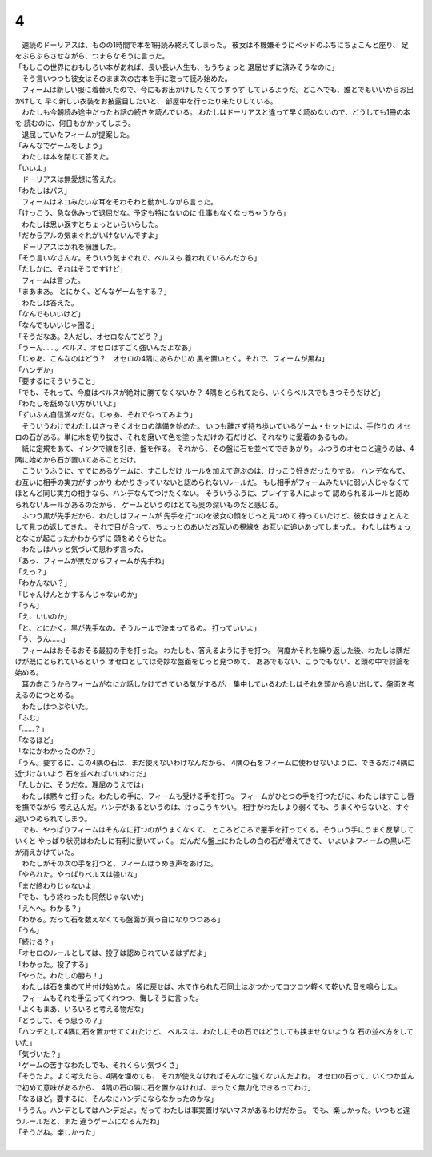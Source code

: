 4
--------------------------------------------------------------------------------

| 　速読のドーリアスは、ものの1時間で本を1冊読み終えてしまった。
  彼女は不機嫌そうにベッドのふちにちょこんと座り、
  足をぶらぶらさせながら、つまらなそうに言った。
| 「もしこの世界におもしろい本があれば、長い長い人生も、もうちょっと
  退屈せずに済みそうなのに」
| 　そう言いつつも彼女はそのまま次の古本を手に取って読み始めた。
| 　フィームは新しい服に着替えたので、今にもお出かけしたくてうずうず
  しているようだ。どこへでも、誰とでもいいからお出かけして
  早く新しい衣装をお披露目したいと、
  部屋中を行ったり来たりしている。
| 　わたしも今朝読み途中だったお話の続きを読んでいる。
  わたしはドーリアスと違って早く読めないので、どうしても1冊の本を
  読むのに、何日もかかってしまう。
| 　退屈していたフィームが提案した。
| 「みんなでゲームをしよう」
| 　わたしは本を閉じて答えた。
| 「いいよ」
| 　ドーリアスは無愛想に答えた。
| 「わたしはパス」
| 　フィームはネコみたいな耳をそわそわと動かしながら言った。
| 「けっこう、急な休みって退屈だな。予定も特にないのに
  仕事もなくなっちゃうから」
| 　わたしは思い返すとちょっといらいらした。
| 「だからアルの気まぐれがいけないんですよ」
| 　ドーリアスはかれを擁護した。
| 「そう言いなさんな。そういう気まぐれで、ベルスも
  養われているんだから」
| 「たしかに、それはそうですけど」
| 　フィームは言った。
| 「まあまあ。
  とにかく、どんなゲームをする？」
| 　わたしは答えた。
| 「なんでもいいけど」
| 「なんでもいいじゃ困る」
| 「そうだなあ。2人だし、オセロなんてどう？」
| 「うーん……。ベルス、オセロはすごく強いんだよなあ」
| 「じゃあ、こんなのはどう？　オセロの4隅にあらかじめ
  黒を置いとく。それで、フィームが黒ね」
| 「ハンデか」
| 「要するにそういうこと」
| 「でも、それって、今度はベルスが絶対に勝てなくないか？
  4隅をとられてたら、いくらベルスでもきつそうだけど」
| 「わたしを舐めない方がいいよ」
| 「ずいぶん自信満々だな。じゃあ、それでやってみよう」
| 　そういうわけでわたしはさっそくオセロの準備を始めた。
  いつも離さず持ち歩いているゲーム・セットには、手作りの
  オセロの石がある。単に木を切り抜き、それを磨いて色を塗っただけの
  石だけど、それなりに愛着のあるもの。
| 　紙に定規をあて、インクで線を引き、盤を作る。
  それから、その盤に石を並べてできあがり。
  ふつうのオセロと違うのは、4隅に始めから石が置いてあることだけ。
| 　こういうふうに、すでにあるゲームに、すこしだけ
  ルールを加えて遊ぶのは、けっこう好きだったりする。
  ハンデなんて、お互いに相手の実力がすっかり
  わかりきっていないと認められないルールだ。
  もし相手がフィームみたいに弱い人じゃなくて
  ほとんど同じ実力の相手なら、ハンデなんてつけたくない。
  そういうふうに、プレイする人によって
  認められるルールと認められないルールがあるのだから、
  ゲームというのはとても奥の深いものだと感じる。
| 　ふつう黒が先手だから、わたしはフィームが
  先手を打つのを彼女の顔をじっと見つめて
  待っていたけど、彼女はきょとんとして見つめ返してきた。
  それで目が合って、ちょっとのあいだお互いの視線を
  お互いに追いあってしまった。
  わたしはちょっとなにが起こったかわからずに
  頭をめぐらせた。
| 　わたしはハッと気づいて思わず言った。
| 「あっ、フィームが黒だからフィームが先手ね」
| 「えっ？」
| 「わかんない？」
| 「じゃんけんとかするんじゃないのか」
| 「うん」
| 「え、いいのか」
| 「と、とにかく。黒が先手なの。そうルールで決まってるの。
  打っていいよ」
| 「う、うん……」
| 　フィームはおそるおそる最初の手を打った。
  わたしも、答えるように手を打つ。
  何度かそれを繰り返した後、わたしは隅だけが既にとられているという
  オセロとしては奇妙な盤面をじっと見つめて、
  ああでもない、こうでもない、と頭の中で討論を始める。
| 　耳の向こうからフィームがなにか話しかけてきている気がするが、
  集中しているわたしはそれを頭から追い出して、盤面を考えるのにつとめる。
| 　わたしはつぶやいた。
| 「ふむ」
| 「……？」
| 「なるほど」
| 「なにかわかったのか？」
| 「うん。要するに、この4隅の石は、まだ使えないわけなんだから、
  4隅の石をフィームに使わせないように、できるだけ4隅に近づけないよう
  石を並べればいいわけだ」
| 「たしかに、そうだな。理屈のうえでは」
| 　わたしは黙々と打った。わたしの手に、フィームも受ける手を打つ。
  フィームがひとつの手を打つたびに、わたしはすこし唇を撫でながら
  考え込んだ。ハンデがあるというのは、けっこうキツい。
  相手がわたしより弱くても、うまくやらないと、すぐ追いつめられてしまう。
| 　でも、やっぱりフィームはそんなに打つのがうまくなくて、
  ところどころで悪手を打ってくる。そういう手にうまく反撃していくと
  やっぱり状況はわたしに有利に動いていく。
  だんだん盤上にわたしの白の石が増えてきて、
  いよいよフィームの黒い石が消えかけていた。
| 　わたしがその次の手を打つと、フィームはうめき声をあげた。
| 「やられた。やっぱりベルスは強いな」
| 「まだ終わりじゃないよ」
| 「でも、もう終わったも同然じゃないか」
| 「えへへ。わかる？」
| 「わかる。だって石を数えなくても盤面が真っ白になりつつある」
| 「うん」
| 「続ける？」
| 「オセロのルールとしては、投了は認められているはずだよ」
| 「わかった。投了する」
| 「やった。わたしの勝ち！」
| 　わたしは石を集めて片付け始めた。
  袋に戻せば、木で作られた石同士はぶつかってコツコツ軽くて乾いた音を鳴らした。
| 　フィームもそれを手伝ってくれつつ、悔しそうに言った。
| 「よくもまあ、いろいろと考える物だな」
| 「どうして、そう思うの？」
| 「ハンデとして4隅に石を置かせてくれたけど、
  ベルスは、わたしにその石ではどうしても挟ませないような
  石の並べ方をしていた」
| 「気づいた？」
| 「ゲームの苦手なわたしでも、それくらい気づくさ」
| 「そうだよ。よく考えたら、4隅を埋めても、
  それが使えなければそんなに強くないんだよね。
  オセロの石って、いくつか並んで初めて意味があるから、
  4隅の石の隣に石を置かなければ、まったく無力化できるってわけ」
| 「なるほど。要するに、そんなにハンデにならなかったのかな」
| 「ううん。ハンデとしてはハンデだよ。だって
  わたしは事実置けないマスがあるわけだから。
  でも、楽しかった。いつもと違うルールだと、また
  違うゲームになるんだね」
| 「そうだね。楽しかった」
| 
